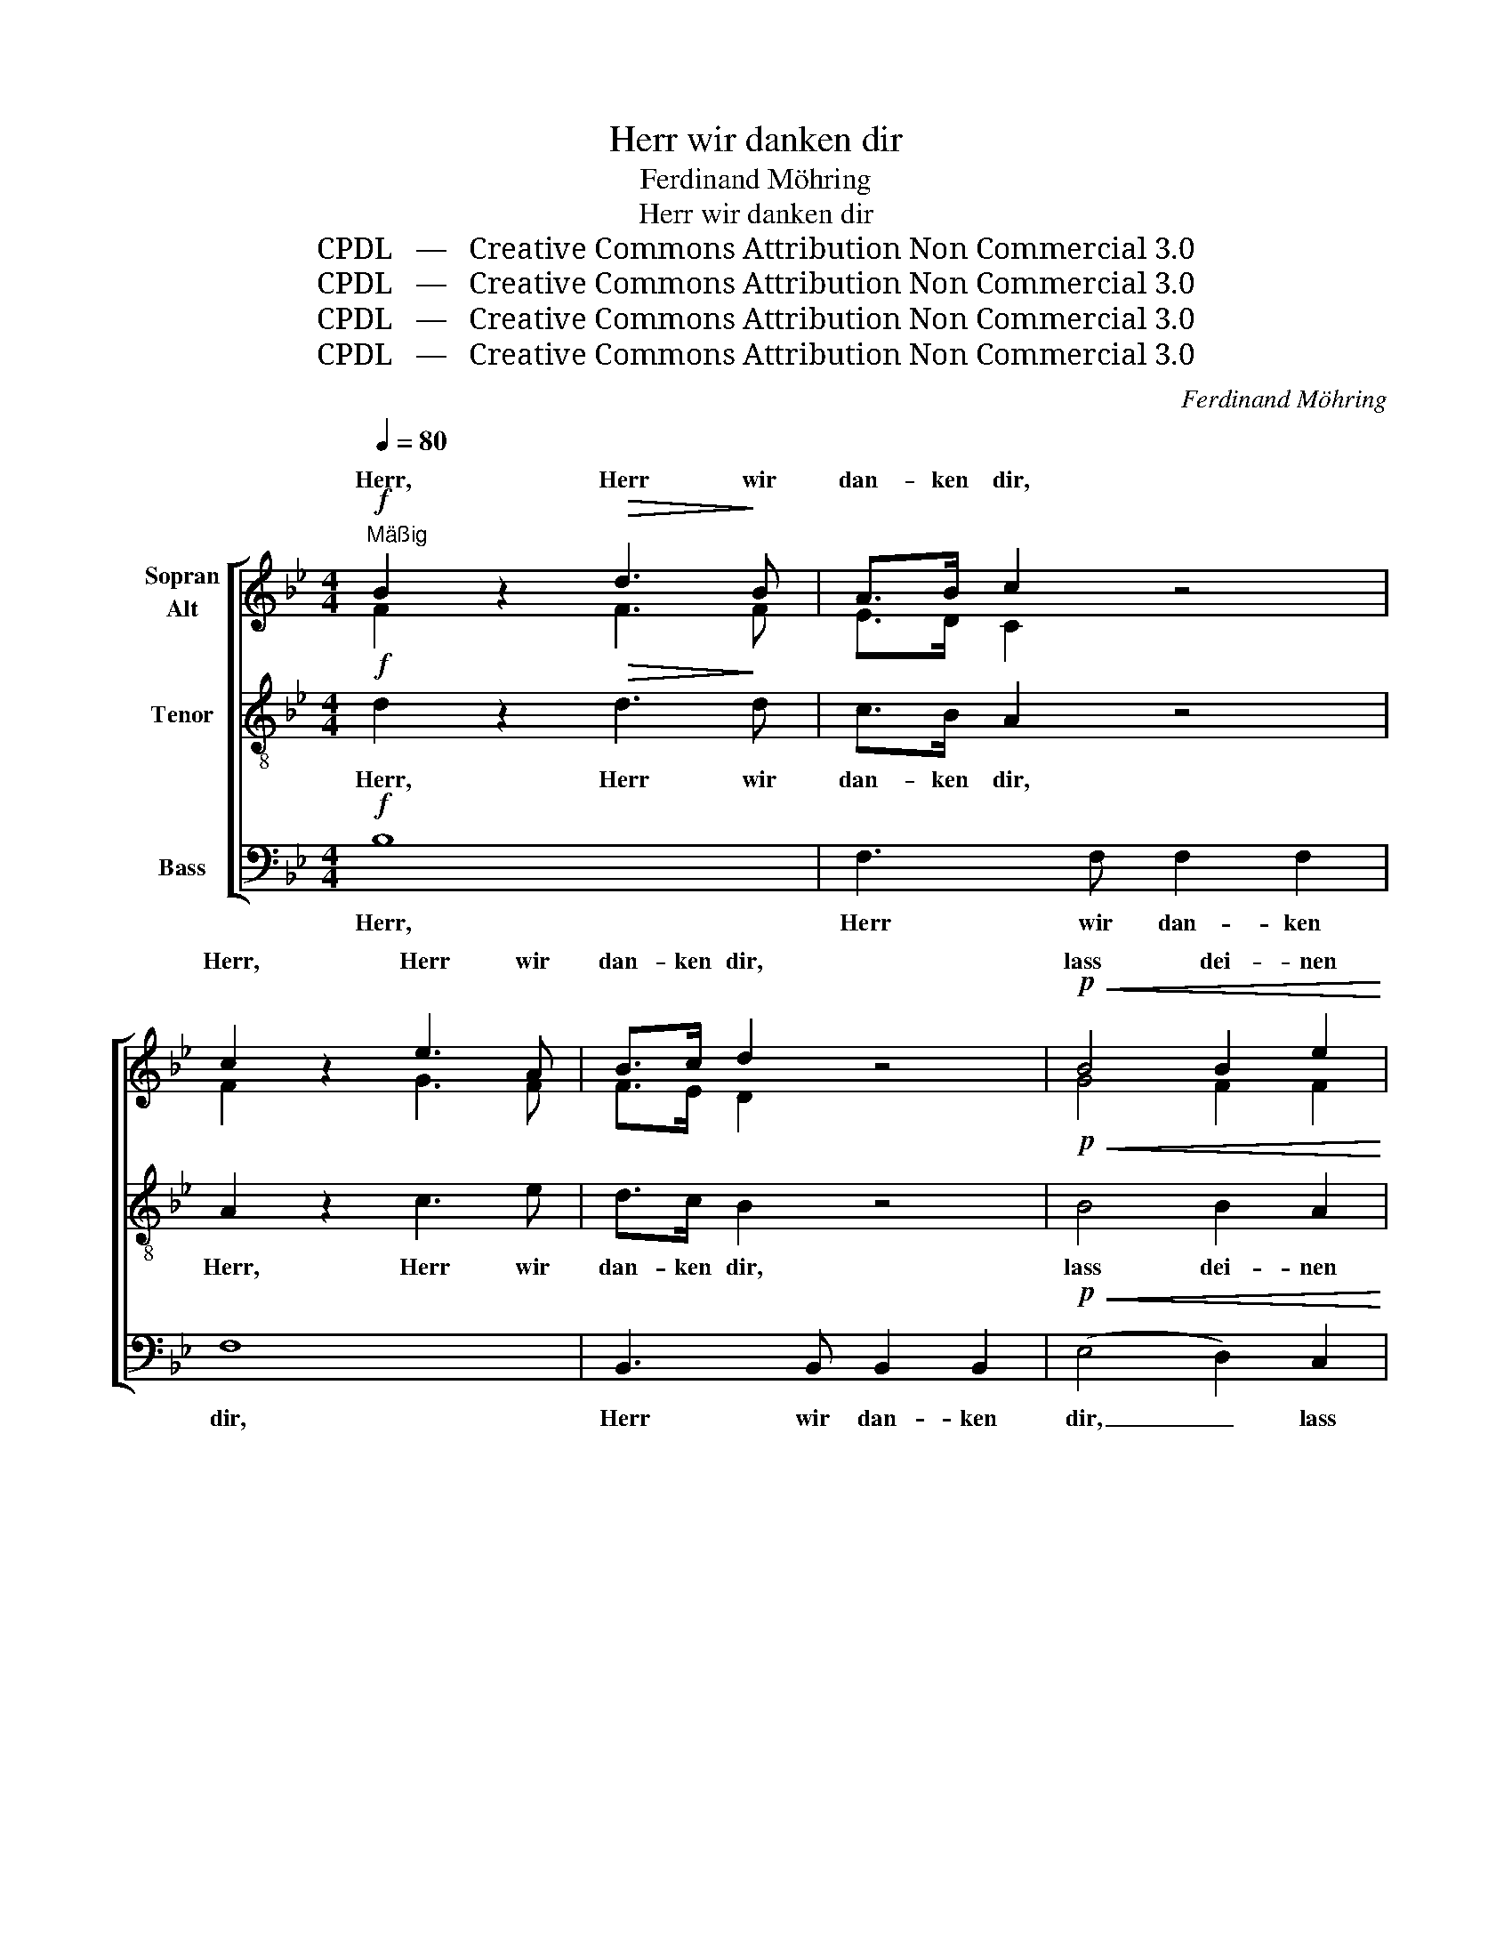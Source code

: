 X:1
T:Herr wir danken dir
T:Ferdinand Möhring
T:Herr wir danken dir
T:CPDL   —   Creative Commons Attribution Non Commercial 3.0
T:CPDL   —   Creative Commons Attribution Non Commercial 3.0
T:CPDL   —   Creative Commons Attribution Non Commercial 3.0
T:CPDL   —   Creative Commons Attribution Non Commercial 3.0
C:Ferdinand Möhring
Z:CPDL   —   Creative Commons Attribution Non Commercial 3.0
%%score [ ( 1 2 ) 3 4 ]
L:1/8
Q:1/4=80
M:4/4
K:Bb
V:1 treble nm="Sopran\nAlt"
V:2 treble 
V:3 treble-8 nm="Tenor"
V:4 bass nm="Bass"
V:1
"^Mäßig"!f! B2 z2!>(! d3!>)! B | A>B c2 z4 | c2 z2 e3 A | B>c d2 z4 |!p!!<(! B4 B2 e2!<)! | %5
w: Herr, Herr wir|dan- ken dir,|Herr, Herr wir|dan- ken dir,|lass dei- nen|
!>(! d4 B4!>)! |!<(! B4 B2 e2!<)! |!>(! d4!>)! B4 | c3 c c2 B2 | A2 B2 c2 d2 | (G4 c2) B2 | A4 z4 | %12
w: Se- gen|ü- ber uns|kom- men|und er- fül- le|un- ser Herz mit|Freu- * dig-|keit!|
!f! B2 z2 !>!d3 B | A>B c2 z4 | c2 z2 !>!e3 A | B>c d2 z4 |!p!!<(! B4!<)! B2 e2 | d4 B2 z2 | %18
w: Herr, Herr wir|dan- ken dir,|Herr, Herr wir|dan- ken dir,|lass dei- nen|Se- gen|
 B4 B2 e2 | d4 B2 d>d | e2 d2 c2 B2 | (A4 B2) c2 | (d3 c) (B2 d2) | c2 c2 c2 d2 | e8- | %25
w: ü- ber uns|kom- men und er-|fül- le un- ser|Herz _ mit|Freu- * dig- *|keit, mit Freu- dig-|keit,|
 e2 c2 d2 e2 | f8- | f2 d2 e2 f2 | !fermata!g4 z2!p! B2 | c3 c f3 f | %30
w: _ mit Freu- dig-|keit,|_ mit Freu- dig-|keit, er-|fül- le un- ser|
 d2[Q:1/4=90]"^Mehr bewegt." d>!<(!c c>B!<)! B>c | d8- | d2!<(! d>e e>f f>g!<)! | (g4 f2) e2 | %34
w: Herz! Herr, _ dir _ sei _|Preis,|_ Herr, _ dir _ sei _|Preis _ und|
 d2 fe d2 c2 | B2 z2 z4 | z2!<(! d>c c>B B>c!<)! | d2!<(! d>e e>f f>g!<)! |!>(! (g4 f2)!>)! e2 | %39
w: Dank in _ E- wig-|keit!|Herr, _ dir _ sei _|Preis, Herr, _ dir _ sei _|Preis _ und|
 d2 fe d2 c2 |!p! B8- | B8- |"^dim." B4 B4 | B4 B4 | !fermata!B8 |] %45
w: Dank in _ E- wig-|keit,|_|* in|E- wig-|keit!|
V:2
 F2 x2 F3 F | E>D C2 x4 | F2 x2 G3 F | F>E D2 x4 | G4 F2 F2 | F4 D4 | G4 F2 F2 | F4 D4 | %8
w: ||||||||
 G3 =E F2 G2 | F6 F2 | F3 F =E2 E2 | F4 x4 | F2 x2 F3 F | E>D C2 x4 | F2 x2 G3 F | F>E D2 x4 | %16
w: |un- ser|Herz mit Freu- dig-|keit!|||||
 G4 F2 F2 | F4 F2 x2 | G4 F2 F2 | F4 F2 F>F | E2 F2 G2 G2 | F6 F2 | F4 F4 | F2 A2 A2 _A2 | G6 A2 | %25
w: |||||||* er- fül- le|un- ser|
 F8- | F2 FG _AG FE | D2 B2 B2 B2 | B4 x2 F2 | G3 G F3 F | F2 B>F F>D D>F | B8- | B2 B2 B2 B2 | %33
w: Herz|_ mit _ Freu- * dig- *|keit, * * *||||||
 B6 A2 | B2 AG F2 E2 | D2 x2 x4 | x2 B>F F>D D>F | B2 B2 B2 B2 | B6 A2 | B2 AG F2 E2 | %40
w: |||||||
 D2!p! F2 E2 G2 | F2 D2 E2 C2 | D4 E4 | D4 E4 | D8 |] %45
w: keit, in E- wig-|keit, in E- wig-|keit, *|||
V:3
!f! d2 z2!>(! d3!>)! d | c>B A2 z4 | A2 z2 c3 e | d>c B2 z4 |!p!!<(! B4 B2 A2!<)! |!>(! B4 B4!>)! | %6
w: Herr, Herr wir|dan- ken dir,|Herr, Herr wir|dan- ken dir,|lass dei- nen|Se- gen|
!<(! B4 B2 A2!<)! |!>(! B4!>)! d4 | c3 c c2 c2 | c2 B2 F2 d2 | c4 c4 | c4 z4 |!f! d2 z2 !>!B3 d | %13
w: ü- ber uns|kom- men|und er- fül- le|un- ser Herz mit|Freu- dig-|keit!|Herr, Herr wir|
 c>B A2 z4 | A2 z2 !>!c3 e | d>c B2 z4 |!p!!<(! e4!<)! d2 c2 | B4 d2 z2 | e4 d2 c2 | B4 d2 BB | %20
w: dan- ken dir,|Herr, Herr wir|dan- ken dir,|lass dei- nen|Se- gen|ü- ber uns|kom- men und er-|
 B2 B2 e2 _d2 | (c4 B2) F2 | B4 B4 | A2 z2 z4 | z2 cd ed cB | A2 A2 f2 e2 | d6 c2 | B2 B2 c2 d2 | %28
w: fül- le un- ser|Herz _ mit|Freu- dig-|keit,|mit _ Freu- * dig- *|keit, er- fül- le|un- ser|Herz mit Freu- dig-|
 !fermata!e4 z2!p! B2 | B3 B A3 A | B2 z2 z4 | z2!f!!<(! d>c c>B B>c!<)! | d2!<(! B>c c>d d>e!<)! | %33
w: keit, er-|fül- le un- ser|Herz!.|Herr, _ dir _ sei _|Preis, Herr, _ dir _ sei _|
 (e4 d2) c2 | B2 B2 B2 A2 | B2!<(! d>c c>B B>c!<)! | d8- | d2 B>c c>d d>e |!>(! (e4 d2)!>)! c2 | %39
w: Preis _ und|Dank in E- wig-|keit! Herr, _ dir _ sei _|Preis,|_ Herr, _ dir _ sei _|Preis _ und|
 B2 B2 B2 A2 | B2!p! d2 c2 e2 | d2 B2 c2 A2 |"^dim." B4 G4 | F4 G4 | !fermata!F8 |] %45
w: Dank in E- wig-|keit, in E- wig-|keit, in E- wig-|keit, in|E- wig-|keit!|
V:4
!f! B,8 | F,3 F, F,2 F,2 | F,8 | B,,3 B,, B,,2 B,,2 |!p!!<(! (E,4 D,2) C,2!<)! | %5
w: Herr,|Herr wir dan- ken|dir,|Herr wir dan- ken|dir, _ lass|
!>(! (B,,2 D,2) (G,2 F,2)!>)! |!<(! (E,4 D,2) C,2!<)! |!>(! (B,,2 D,2)!>)! G,2 F,2 | %8
w: dei- * nen _|Se- * gen|ü- * ber uns|
 =E,3 C, D,2 E,2 | F,2 D,2 A,,2 B,,2 | C,4!<(! C,2 C,2!<)! |!>(! F,3 _E, D,2!>)! C,2 |!f! B,,8 | %13
w: kom- men und er-|fül- le un- ser|Herz, un- ser|Herz mit Freu- dig-|keit!|
 F,3 F, F,2 F,2 | F,8 | B,3 B, B,2 B,2 |!p! B,6 F,>F, | B,3 B, B,2 B,2 | B,6 F,>F, | %19
w: Herr wir dan- ken|dir,|Herr wir dan- ken|dir, und er-|fül- le un- ser|Herz, un- ser|
 B,3 B, B,2 _A,2 | G,2 F,2 E,2 =E,2 | F,2 _E,2 D,2 A,,2 | B,,4 D,4 | F,2 F,2 F,2 F,2 | C,6 C,2 | %25
w: Herz mit Freu- dig-|keit, er- fül- le|un- ser Herz mit|Freu- dig-|keit, er- fül- le|un- ser|
 F,2 E,2 D,2 C,2 | B,,8- | B,,2 _A,2 G,2 F,2 | !fermata!E,4 z2!p! D,2 | E,3 E, F,3 F, | %30
w: Herz mit Freu- dig-|keit,|* mit Freu- dig-|keit, er-|fül- le un- ser|
 B,,2 z2 z4 | z2!f!!<(! B,>F, F,>D, D,>F,!<)! | B,2!<(! B,2 A,2 _A,2!<)! | (G,2 =A,2 B,2) ^F,2 | %34
w: Herz!.|Herr, _ dir _ sei _|Preis, Herr, dir sei|Preis _ _ und|
 G,2 D,E, F,2 F,2 | B,,2!<(! B,>F, F,>D, D,>F,!<)! | B,8- | B,2 B,2 A,2 _A,2 | %38
w: Dank in _ E- wig-|keit! Herr, _ dir _ sei _|Preis,|_ Herr, dir sei|
!>(! (G,2 =A,2 B,2)!>)! ^F,2 | G,2 D,E, F,2 F,2 |!p! B,,8- | B,,8- |"^dim." B,,4 E,4 | B,,4 E,4 | %44
w: Preis _ _ und|Dank in _ E- wig-|keit,|_|* in|E- wig-|
 !fermata!B,,8 |] %45
w: keit!|

